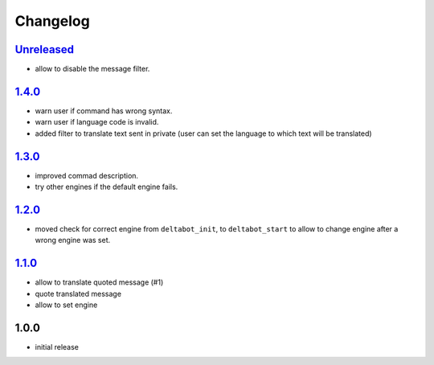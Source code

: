 Changelog
=========

`Unreleased`_
-------------

- allow to disable the message filter.

`1.4.0`_
--------

- warn user if command has wrong syntax.
- warn user if language code is invalid.
- added filter to translate text sent in private (user can set the language to which text will be translated)

`1.3.0`_
--------

- improved commad description.
- try other engines if the default engine fails.

`1.2.0`_
--------

- moved check for correct engine from ``deltabot_init``, to ``deltabot_start`` to allow to change engine after a wrong engine was set.

`1.1.0`_
--------

- allow to translate quoted message (#1)
- quote translated message
- allow to set engine

1.0.0
-----

- initial release


.. _Unreleased: https://github.com/adbenitez/simplebot_translator/compare/v1.4.0...HEAD
.. _1.4.0: https://github.com/adbenitez/simplebot_translator/compare/v1.3.0...v1.4.0
.. _1.3.0: https://github.com/adbenitez/simplebot_translator/compare/v1.2.0...v1.3.0
.. _1.2.0: https://github.com/adbenitez/simplebot_translator/compare/v1.1.0...v1.2.0
.. _1.1.0: https://github.com/adbenitez/simplebot_translator/compare/v1.0.0...v1.1.0

